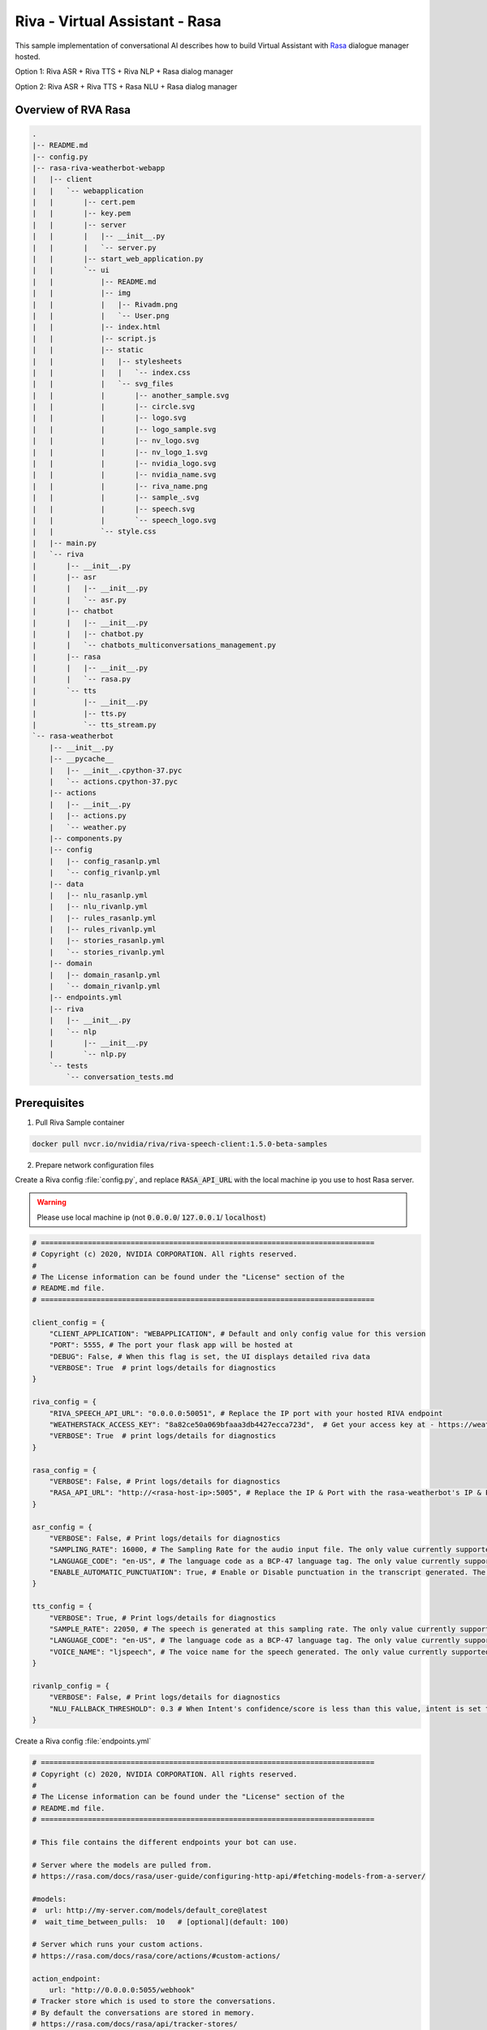 Riva - Virtual Assistant - Rasa
===============================

This sample implementation of conversational AI describes how to build Virtual Assistant with `Rasa <https://rasa.com/>`_ dialogue manager hosted.

Option 1: Riva ASR + Riva TTS + Riva NLP + Rasa dialog manager

.. image:: assets/riva-nlp-rasa.png
    :width: 800px
    :alt: riva-nlp-rasa

Option 2: Riva ASR + Riva TTS + Rasa NLU + Rasa dialog manager

.. image:: assets/riva-nlu-rasa.png
    :width: 800px
    :alt: riva-nlu-rasa

Overview of RVA Rasa
--------------------

.. code-block::

    .
    |-- README.md
    |-- config.py
    |-- rasa-riva-weatherbot-webapp
    |   |-- client
    |   |   `-- webapplication
    |   |       |-- cert.pem
    |   |       |-- key.pem
    |   |       |-- server
    |   |       |   |-- __init__.py
    |   |       |   `-- server.py
    |   |       |-- start_web_application.py
    |   |       `-- ui
    |   |           |-- README.md
    |   |           |-- img
    |   |           |   |-- Rivadm.png
    |   |           |   `-- User.png
    |   |           |-- index.html
    |   |           |-- script.js
    |   |           |-- static
    |   |           |   |-- stylesheets
    |   |           |   |   `-- index.css
    |   |           |   `-- svg_files
    |   |           |       |-- another_sample.svg
    |   |           |       |-- circle.svg
    |   |           |       |-- logo.svg
    |   |           |       |-- logo_sample.svg
    |   |           |       |-- nv_logo.svg
    |   |           |       |-- nv_logo_1.svg
    |   |           |       |-- nvidia_logo.svg
    |   |           |       |-- nvidia_name.svg
    |   |           |       |-- riva_name.png
    |   |           |       |-- sample_.svg
    |   |           |       |-- speech.svg
    |   |           |       `-- speech_logo.svg
    |   |           `-- style.css
    |   |-- main.py
    |   `-- riva
    |       |-- __init__.py
    |       |-- asr
    |       |   |-- __init__.py
    |       |   `-- asr.py
    |       |-- chatbot
    |       |   |-- __init__.py
    |       |   |-- chatbot.py
    |       |   `-- chatbots_multiconversations_management.py
    |       |-- rasa
    |       |   |-- __init__.py
    |       |   `-- rasa.py
    |       `-- tts
    |           |-- __init__.py
    |           |-- tts.py
    |           `-- tts_stream.py
    `-- rasa-weatherbot
        |-- __init__.py
        |-- __pycache__
        |   |-- __init__.cpython-37.pyc
        |   `-- actions.cpython-37.pyc
        |-- actions
        |   |-- __init__.py
        |   |-- actions.py
        |   `-- weather.py
        |-- components.py
        |-- config
        |   |-- config_rasanlp.yml
        |   `-- config_rivanlp.yml
        |-- data
        |   |-- nlu_rasanlp.yml
        |   |-- nlu_rivanlp.yml
        |   |-- rules_rasanlp.yml
        |   |-- rules_rivanlp.yml
        |   |-- stories_rasanlp.yml
        |   `-- stories_rivanlp.yml
        |-- domain
        |   |-- domain_rasanlp.yml
        |   `-- domain_rivanlp.yml
        |-- endpoints.yml
        |-- riva
        |   |-- __init__.py
        |   `-- nlp
        |       |-- __init__.py
        |       `-- nlp.py
        `-- tests
            `-- conversation_tests.md

Prerequisites
-------------

1. Pull Riva Sample container

.. code-block:: bash

    docker pull nvcr.io/nvidia/riva/riva-speech-client:1.5.0-beta-samples

2. Prepare network configuration files

Create a Riva config :file:`config.py`, and replace :code:`RASA_API_URL` with the local machine ip you use to host Rasa server.

.. warning::

    Please use local machine ip (not :code:`0.0.0.0`/ :code:`127.0.0.1`/ :code:`localhost`)

.. code-block:: python

    # ==============================================================================
    # Copyright (c) 2020, NVIDIA CORPORATION. All rights reserved.
    #
    # The License information can be found under the "License" section of the
    # README.md file.
    # ==============================================================================

    client_config = {
        "CLIENT_APPLICATION": "WEBAPPLICATION", # Default and only config value for this version
        "PORT": 5555, # The port your flask app will be hosted at
        "DEBUG": False, # When this flag is set, the UI displays detailed riva data
        "VERBOSE": True  # print logs/details for diagnostics
    }

    riva_config = {
        "RIVA_SPEECH_API_URL": "0.0.0.0:50051", # Replace the IP port with your hosted RIVA endpoint
        "WEATHERSTACK_ACCESS_KEY": "8a82ce50a069bfaaa3db4427ecca723d",  # Get your access key at - https://weatherstack.com/
        "VERBOSE": True  # print logs/details for diagnostics
    }

    rasa_config = {
        "VERBOSE": False, # Print logs/details for diagnostics
        "RASA_API_URL": "http://<rasa-host-ip>:5005", # Replace the IP & Port with the rasa-weatherbot's IP & Port
    }

    asr_config = {
        "VERBOSE": False, # Print logs/details for diagnostics
        "SAMPLING_RATE": 16000, # The Sampling Rate for the audio input file. The only value currently supported is 16000
        "LANGUAGE_CODE": "en-US", # The language code as a BCP-47 language tag. The only value currently supported is "en-US"
        "ENABLE_AUTOMATIC_PUNCTUATION": True, # Enable or Disable punctuation in the transcript generated. The only value currently supported by the chatbot is True (Although Riva ASR supports both True & False)
    }

    tts_config = {
        "VERBOSE": True, # Print logs/details for diagnostics
        "SAMPLE_RATE": 22050, # The speech is generated at this sampling rate. The only value currently supported is 22050
        "LANGUAGE_CODE": "en-US", # The language code as a BCP-47 language tag. The only value currently supported is "en-US"
        "VOICE_NAME": "ljspeech", # The voice name for the speech generated. The only value currently supported is "ljspeech"
    }

    rivanlp_config = {
        "VERBOSE": False, # Print logs/details for diagnostics
        "NLU_FALLBACK_THRESHOLD": 0.3 # When Intent's confidence/score is less than this value, intent is set to nlu_fallback
    }

Create a Riva config :file:`endpoints.yml`

.. code-block:: bash

    # ==============================================================================
    # Copyright (c) 2020, NVIDIA CORPORATION. All rights reserved.
    #
    # The License information can be found under the "License" section of the
    # README.md file.
    # ==============================================================================

    # This file contains the different endpoints your bot can use.

    # Server where the models are pulled from.
    # https://rasa.com/docs/rasa/user-guide/configuring-http-api/#fetching-models-from-a-server/

    #models:
    #  url: http://my-server.com/models/default_core@latest
    #  wait_time_between_pulls:  10   # [optional](default: 100)

    # Server which runs your custom actions.
    # https://rasa.com/docs/rasa/core/actions/#custom-actions/

    action_endpoint:
        url: "http://0.0.0.0:5055/webhook"
    # Tracker store which is used to store the conversations.
    # By default the conversations are stored in memory.
    # https://rasa.com/docs/rasa/api/tracker-stores/

    #tracker_store:
    #    type: redis
    #    url: <host of the redis instance, e.g. localhost>
    #    port: <port of your redis instance, usually 6379>
    #    db: <number of your database within redis, e.g. 0>
    #    password: <password used for authentication>
    #    use_ssl: <whether or not the communication is encrypted, default false>

    #tracker_store:
    #    type: mongod
    #    url: <url to your mongo instance, e.g. mongodb://localhost:27017>
    #    db: <name of the db within your mongo instance, e.g. rasa>
    #    username: <username used for authentication>
    #    password: <password used for authentication>

    # Event broker which all conversation events should be streamed to.
    # https://rasa.com/docs/rasa/api/event-brokers/

    #event_broker:
    #  url: localhost
    #  username: username
    #  password: password
    #  queue: queue

3. Create a local dir :code:`cfg_dir` and store :file:`config.py` and :file:`endpoints.yml` to :code:`cfg_dir`

1. Start Riva Server
--------------------

Follow :ref:`riva_start_guide` to start enable Riva services.

2. Start Rasa Action Server
---------------------------

2.1 Create Riva Sample container

.. code-block:: bash

    docker run -it --rm -p 5055:5055 -v $(pwd)/cfg_dir:/workspace/cfg nvcr.io/nvidia/riva/riva-speech-client:1.5.0-beta-samples /bin/bash

2.2 Replace :code:`/workspace/samples/virtual-assistant-rasa/config.py` with :code:`/workspace/cfg_dir/config.py`

2.3 Replace :code:`/workspace/samples/virtual-assistant-rasa/rasa-weatherbot/endpoints.yml` with :code:`/workspace/cfg_dir/endpoints.yml`

2.4 Activate the Rasa Python environment

.. code-block:: bash

    . /pythonenvs/rasa/bin/activate

2.5 Navigate to the :code:`/workspace/samples/virtual-assistant-rasa/rasa-weatherbot` directory and Start Rasa Action server

.. code-block:: bash

    cd /workspace/samples/virtual-assistant-rasa/rasa-weatherbot
    rasa run actions --actions actions

3. Start Rasa Server
--------------------

Open another terminal and create Riva sample container

3.1 Create Riva Sample container

.. code-block::

    sudo docker run -it --rm -p 5005:5005 -v $(pwd)/cfg_dir:/workspace/cfg nvcr.io/nvidia/riva/riva-speech-client:1.5.0-beta-samples /bin/bash

3.2 Replace :code:`/workspace/samples/virtual-assistant-rasa/config.py` with :code:`/workspace/cfg_dir/config.py`

3.3 Replace :code:`/workspace/samples/virtual-assistant-rasa/rasa-weatherbot/endpoints.yml` with :code:`/workspace/cfg_dir/endpoints.yml`

3.4 Activate the Rasa Python environment.

.. code-block:: bash

    . /pythonenvs/rasa/bin/activate

3.5 Navigate to the :code:`/workspace/samples/virtual-assistant-rasa/rasa-weatherbot` directory and Run the Rasa training

.. code-block:: bash

    cd /workspace/samples/virtual-assistant-rasa/rasa-weatherbot

If you use Riva NLP:

.. code-block:: bash

    rasa train -c config/config_rivanlp.yml \
        -d domain/domain_rivanlp.yml \
        --out models/models_rivanlp/ \
        --data data/nlu_rivanlp.yml \
        data/rules_rivanlp.yml \
        data/stories_rivanlp.yml

Or you use Rasa NLU:

.. code-block:: bash

    rasa train -c config/config_rasanlp.yml \
        -d domain/domain_rasanlp.yml \
        --out models/models_rasanlp/ \
        --data data/nlu_rasanlp.yml \
        data/rules_rasanlp.yml data/stories_rasanlp.yml

3.6 Start the Rasa Server

* If you use Riva NLP:
  
.. code-block::

    rasa run -m models/models_rivanlp/ --enable-api \
        --log-file out.log --endpoints endpoints.yml

* If you use Rasa NLU:

.. code-block::

    rasa run -m models/models_rasanlp/ --enable-api \
        --log-file out.log --endpoints endpoints.yml

4. Start RVA Rasa Server
------------------------

4.1 Create Riva Sample container

.. code-block::

    sudo docker run -it --rm -p 5555:5555 -v $(pwd)/cfg_dir:/workspace/cfg nvcr.io/nvidia/riva/riva-speech-client:1.5.0-beta-samples /bin/bash

4.2 Replace :code:`/workspace/samples/virtual-assistant-rasa/config.py` with :code:`/workspace/cfg_dir/config.py`

4.3 Replace :code:`/workspace/samples/virtual-assistant-rasa/rasa-weatherbot/endpoints.yml` with :code:`/workspace/cfg_dir/endpoints.yml`

4.4 Activate Chatbot Python environment

.. code-block:: bash

    . /pythonenvs/client/bin/activate

4.5 Navigate to the :code:`/workspace/samples/virtual-assistant-rasa/rasa-riva-weatherbot-webapp` directory and Start Chatbot Client server

.. code-block:: bash

    python3 main.py

5. Open RVA Rasa
-----------------

Browse *https\:\/\/\[riva chatbot server host IP\]:5555/rivaWeather*.